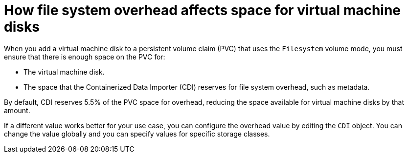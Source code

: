 // Module included in the following assemblies:
//
// * virt/virtual_machines/virtual_disks/virt-reserving-pvc-space-fs-overhead.adoc

[id="virt-how-fs-overhead-affects-space-vm-disks_{context}"]
= How file system overhead affects space for virtual machine disks

[role="_abstract"]
When you add a virtual machine disk to a persistent volume claim (PVC) that uses the `Filesystem` volume mode, you must ensure that there is enough space on the PVC for:

* The virtual machine disk.
* The space that the Containerized Data Importer (CDI) reserves for file system overhead, such as metadata.

By default, CDI reserves 5.5% of the PVC space for overhead, reducing the space available for virtual machine disks by that amount.

If a different value works better for your use case, you can configure the overhead value by editing the `CDI` object. You can change the value globally and you can specify values for specific storage classes.